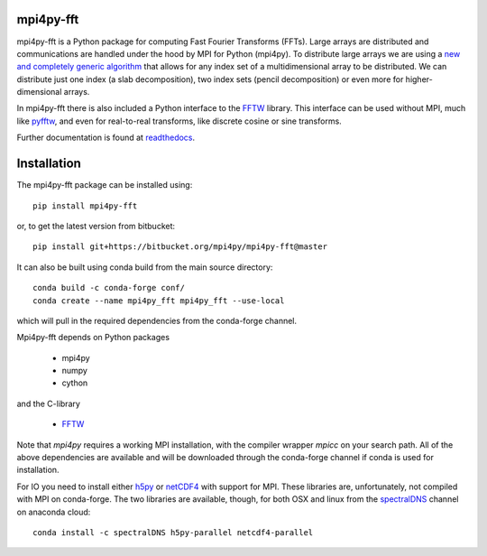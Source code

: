 mpi4py-fft
----------


.. image:: https://circleci.com/bb/mpi4py/mpi4py-fft.svg?style=svg
    :target: https://circleci.com/bb/mpi4py/mpi4py-fft

.. image:: https://api.codacy.com/project/badge/Grade/edf0f9ed1e114ab090ac4f9863c05fa3
    :target: https://www.codacy.com/app/mikaem/mpi4py-fft?utm_source=mpi4py@bitbucket.org&amp;utm_medium=referral&amp;utm_content=mpi4py/mpi4py-fft&amp;utm_campaign=Badge_Grade

.. image:: https://codecov.io/bb/mpi4py/mpi4py-fft/branch/master/graph/badge.svg
  :target: https://codecov.io/bb/mpi4py/mpi4py-fft

.. image:: https://readthedocs.org/projects/mpi4py-fft/badge/?version=latest
   :target: https://mpi4py-fft.readthedocs.io/en/latest/?badge=latest
   :alt: Documentation Status


mpi4py-fft is a Python package for computing Fast Fourier Transforms (FFTs).
Large arrays are distributed and communications are handled under the hood by
MPI for Python (mpi4py). To distribute large arrays we are using a
`new and completely generic algorithm <https://arxiv.org/abs/1804.09536>`_
that allows for any index set of a multidimensional array to be distributed. We
can distribute just one index (a slab decomposition), two index sets (pencil
decomposition) or even more for higher-dimensional arrays.

In mpi4py-fft there is also included a Python interface to the
`FFTW <http://www.fftw.org>`_ library. This interface can be used without MPI,
much like `pyfftw <https://hgomersall.github.io/pyFFTW/>`_, and even for
real-to-real transforms, like discrete cosine or sine transforms.

Further documentation is found at `readthedocs <https://mpi4py-fft.readthedocs.io/en/latest/>`_.

Installation
------------

The mpi4py-fft package can be installed using::

    pip install mpi4py-fft

or, to get the latest version from bitbucket::

    pip install git+https://bitbucket.org/mpi4py/mpi4py-fft@master

It can also be built using conda build from the main source directory::

    conda build -c conda-forge conf/
    conda create --name mpi4py_fft mpi4py_fft --use-local

which will pull in the required dependencies from the conda-forge channel.

Mpi4py-fft depends on Python packages

    * mpi4py
    * numpy
    * cython

and the C-library

    * `FFTW <http://www.fftw.org>`_

Note that *mpi4py* requires a working MPI installation, with the compiler
wrapper *mpicc* on your search path. All of the above dependencies are
available and will be downloaded through the conda-forge channel if
conda is used for installation.

For IO you need to install either `h5py <https://www.h5py.org>`_ or
`netCDF4 <http://unidata.github.io/netcdf4-python/>`_ with support for
MPI. These libraries are, unfortunately, not compiled with MPI on
conda-forge. The two libraries are available, though, for both OSX and
linux from the `spectralDNS <https://anaconda.org/spectralDNS>`_ channel
on anaconda cloud::

    conda install -c spectralDNS h5py-parallel netcdf4-parallel
